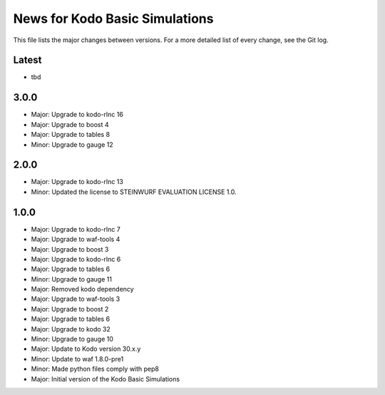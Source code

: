 News for Kodo Basic Simulations
===============================

This file lists the major changes between versions. For a more detailed list
of every change, see the Git log.

Latest
------
* tbd

3.0.0
-----
* Major: Upgrade to kodo-rlnc 16
* Major: Upgrade to boost 4
* Major: Upgrade to tables 8
* Minor: Upgrade to gauge 12

2.0.0
-----
* Major: Upgrade to kodo-rlnc 13
* Minor: Updated the license to STEINWURF EVALUATION LICENSE 1.0.

1.0.0
-----
* Major: Upgrade to kodo-rlnc 7
* Major: Upgrade to waf-tools 4
* Major: Upgrade to boost 3
* Major: Upgrade to kodo-rlnc 6
* Major: Upgrade to tables 6
* Minor: Upgrade to gauge 11
* Major: Removed kodo dependency
* Major: Upgrade to waf-tools 3
* Major: Upgrade to boost 2
* Major: Upgrade to tables 6
* Major: Upgrade to kodo 32
* Minor: Upgrade to gauge 10
* Major: Update to Kodo version 30.x.y
* Minor: Update to waf 1.8.0-pre1
* Minor: Made python files comply with pep8
* Major: Initial version of the Kodo Basic Simulations
